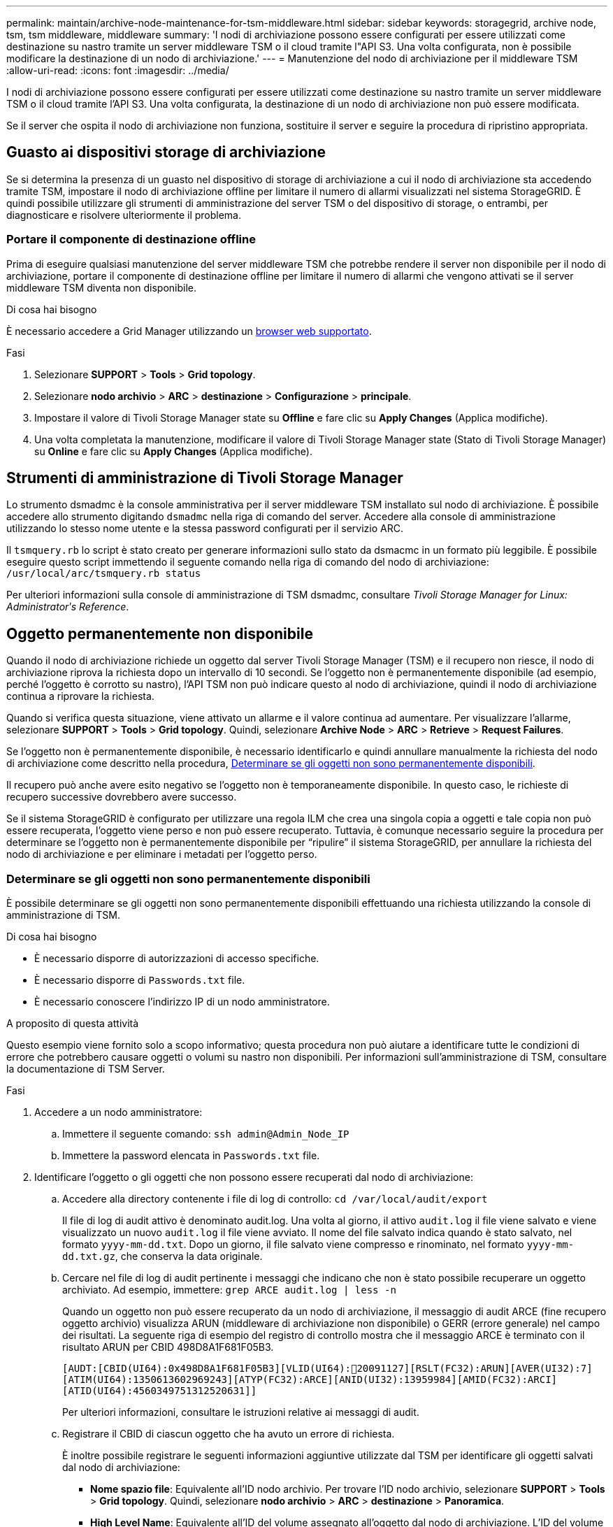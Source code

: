 ---
permalink: maintain/archive-node-maintenance-for-tsm-middleware.html 
sidebar: sidebar 
keywords: storagegrid, archive node, tsm, tsm middleware, middleware 
summary: 'I nodi di archiviazione possono essere configurati per essere utilizzati come destinazione su nastro tramite un server middleware TSM o il cloud tramite l"API S3. Una volta configurata, non è possibile modificare la destinazione di un nodo di archiviazione.' 
---
= Manutenzione del nodo di archiviazione per il middleware TSM
:allow-uri-read: 
:icons: font
:imagesdir: ../media/


[role="lead"]
I nodi di archiviazione possono essere configurati per essere utilizzati come destinazione su nastro tramite un server middleware TSM o il cloud tramite l'API S3. Una volta configurata, la destinazione di un nodo di archiviazione non può essere modificata.

Se il server che ospita il nodo di archiviazione non funziona, sostituire il server e seguire la procedura di ripristino appropriata.



== Guasto ai dispositivi storage di archiviazione

Se si determina la presenza di un guasto nel dispositivo di storage di archiviazione a cui il nodo di archiviazione sta accedendo tramite TSM, impostare il nodo di archiviazione offline per limitare il numero di allarmi visualizzati nel sistema StorageGRID. È quindi possibile utilizzare gli strumenti di amministrazione del server TSM o del dispositivo di storage, o entrambi, per diagnosticare e risolvere ulteriormente il problema.



=== Portare il componente di destinazione offline

Prima di eseguire qualsiasi manutenzione del server middleware TSM che potrebbe rendere il server non disponibile per il nodo di archiviazione, portare il componente di destinazione offline per limitare il numero di allarmi che vengono attivati se il server middleware TSM diventa non disponibile.

.Di cosa hai bisogno
È necessario accedere a Grid Manager utilizzando un xref:../admin/web-browser-requirements.adoc[browser web supportato].

.Fasi
. Selezionare *SUPPORT* > *Tools* > *Grid topology*.
. Selezionare *nodo archivio* > *ARC* > *destinazione* > *Configurazione* > *principale*.
. Impostare il valore di Tivoli Storage Manager state su *Offline* e fare clic su *Apply Changes* (Applica modifiche).
. Una volta completata la manutenzione, modificare il valore di Tivoli Storage Manager state (Stato di Tivoli Storage Manager) su *Online* e fare clic su *Apply Changes* (Applica modifiche).




== Strumenti di amministrazione di Tivoli Storage Manager

Lo strumento dsmadmc è la console amministrativa per il server middleware TSM installato sul nodo di archiviazione. È possibile accedere allo strumento digitando `dsmadmc` nella riga di comando del server. Accedere alla console di amministrazione utilizzando lo stesso nome utente e la stessa password configurati per il servizio ARC.

Il `tsmquery.rb` lo script è stato creato per generare informazioni sullo stato da dsmacmc in un formato più leggibile. È possibile eseguire questo script immettendo il seguente comando nella riga di comando del nodo di archiviazione: `/usr/local/arc/tsmquery.rb status`

Per ulteriori informazioni sulla console di amministrazione di TSM dsmadmc, consultare _Tivoli Storage Manager for Linux: Administratorʹs Reference_.



== Oggetto permanentemente non disponibile

Quando il nodo di archiviazione richiede un oggetto dal server Tivoli Storage Manager (TSM) e il recupero non riesce, il nodo di archiviazione riprova la richiesta dopo un intervallo di 10 secondi. Se l'oggetto non è permanentemente disponibile (ad esempio, perché l'oggetto è corrotto su nastro), l'API TSM non può indicare questo al nodo di archiviazione, quindi il nodo di archiviazione continua a riprovare la richiesta.

Quando si verifica questa situazione, viene attivato un allarme e il valore continua ad aumentare. Per visualizzare l'allarme, selezionare *SUPPORT* > *Tools* > *Grid topology*. Quindi, selezionare *Archive Node* > *ARC* > *Retrieve* > *Request Failures*.

Se l'oggetto non è permanentemente disponibile, è necessario identificarlo e quindi annullare manualmente la richiesta del nodo di archiviazione come descritto nella procedura, <<determining_objects_permanently_unavailable,Determinare se gli oggetti non sono permanentemente disponibili>>.

Il recupero può anche avere esito negativo se l'oggetto non è temporaneamente disponibile. In questo caso, le richieste di recupero successive dovrebbero avere successo.

Se il sistema StorageGRID è configurato per utilizzare una regola ILM che crea una singola copia a oggetti e tale copia non può essere recuperata, l'oggetto viene perso e non può essere recuperato. Tuttavia, è comunque necessario seguire la procedura per determinare se l'oggetto non è permanentemente disponibile per "`ripulire`" il sistema StorageGRID, per annullare la richiesta del nodo di archiviazione e per eliminare i metadati per l'oggetto perso.



=== Determinare se gli oggetti non sono permanentemente disponibili

È possibile determinare se gli oggetti non sono permanentemente disponibili effettuando una richiesta utilizzando la console di amministrazione di TSM.

.Di cosa hai bisogno
* È necessario disporre di autorizzazioni di accesso specifiche.
* È necessario disporre di `Passwords.txt` file.
* È necessario conoscere l'indirizzo IP di un nodo amministratore.


.A proposito di questa attività
Questo esempio viene fornito solo a scopo informativo; questa procedura non può aiutare a identificare tutte le condizioni di errore che potrebbero causare oggetti o volumi su nastro non disponibili. Per informazioni sull'amministrazione di TSM, consultare la documentazione di TSM Server.

.Fasi
. Accedere a un nodo amministratore:
+
.. Immettere il seguente comando: `ssh admin@Admin_Node_IP`
.. Immettere la password elencata in `Passwords.txt` file.


. Identificare l'oggetto o gli oggetti che non possono essere recuperati dal nodo di archiviazione:
+
.. Accedere alla directory contenente i file di log di controllo: `cd /var/local/audit/export`
+
Il file di log di audit attivo è denominato audit.log. Una volta al giorno, il attivo `audit.log` il file viene salvato e viene visualizzato un nuovo `audit.log` il file viene avviato. Il nome del file salvato indica quando è stato salvato, nel formato `yyyy-mm-dd.txt`. Dopo un giorno, il file salvato viene compresso e rinominato, nel formato `yyyy-mm-dd.txt.gz`, che conserva la data originale.

.. Cercare nel file di log di audit pertinente i messaggi che indicano che non è stato possibile recuperare un oggetto archiviato. Ad esempio, immettere: `grep ARCE audit.log | less -n`
+
Quando un oggetto non può essere recuperato da un nodo di archiviazione, il messaggio di audit ARCE (fine recupero oggetto archivio) visualizza ARUN (middleware di archiviazione non disponibile) o GERR (errore generale) nel campo dei risultati. La seguente riga di esempio del registro di controllo mostra che il messaggio ARCE è terminato con il risultato ARUN per CBID 498D8A1F681F05B3.

+
[listing]
----
[AUDT:[CBID(UI64):0x498D8A1F681F05B3][VLID(UI64):20091127][RSLT(FC32):ARUN][AVER(UI32):7]
[ATIM(UI64):1350613602969243][ATYP(FC32):ARCE][ANID(UI32):13959984][AMID(FC32):ARCI]
[ATID(UI64):4560349751312520631]]
----
+
Per ulteriori informazioni, consultare le istruzioni relative ai messaggi di audit.

.. Registrare il CBID di ciascun oggetto che ha avuto un errore di richiesta.
+
È inoltre possibile registrare le seguenti informazioni aggiuntive utilizzate dal TSM per identificare gli oggetti salvati dal nodo di archiviazione:

+
*** *Nome spazio file*: Equivalente all'ID nodo archivio. Per trovare l'ID nodo archivio, selezionare *SUPPORT* > *Tools* > *Grid topology*. Quindi, selezionare *nodo archivio* > *ARC* > *destinazione* > *Panoramica*.
*** *High Level Name*: Equivalente all'ID del volume assegnato all'oggetto dal nodo di archiviazione. L'ID del volume assume la forma di una data (ad esempio, `20091127`), e viene registrato come VLID dell'oggetto nei messaggi di audit dell'archivio.
*** *Nome livello basso*: Equivalente al CBID assegnato a un oggetto dal sistema StorageGRID.


.. Disconnettersi dalla shell dei comandi: `exit`


. Controllare il server TSM per verificare se gli oggetti identificati al punto 2 non sono permanentemente disponibili:
+
.. Accedere alla console di amministrazione del server TSM: `dsmadmc`
+
Utilizzare il nome utente amministrativo e la password configurati per il servizio ARC. Immettere il nome utente e la password in Grid Manager. Per visualizzare il nome utente, selezionare *SUPPORT* > *Tools* > *Grid topology*. Quindi, selezionare *Archive Node* > *ARC* > *Target* > *Configuration*.)

.. Determinare se l'oggetto non è permanentemente disponibile.
+
Ad esempio, è possibile cercare nel registro attività TSM un errore di integrità dei dati per quell'oggetto. Nell'esempio seguente viene illustrata una ricerca nel registro delle attività per il giorno precedente di un oggetto con CBID `498D8A1F681F05B3`.

+
[listing]
----
> query actlog begindate=-1 search=276C14E94082CC69
12/21/2008 05:39:15 ANR0548W Retrieve or restore
failed for session 9139359 for node DEV-ARC-20 (Bycast ARC)
processing file space /19130020 4 for file /20081002/
498D8A1F681F05B3 stored as Archive - data
integrity error detected. (SESSION: 9139359)
>
----
+
A seconda della natura dell'errore, il CBID potrebbe non essere registrato nel log delle attività del TSM. Potrebbe essere necessario cercare altri errori TSM nel registro durante il periodo di errore della richiesta.

.. Se un intero nastro non è disponibile in modo permanente, identificare i CBID per tutti gli oggetti memorizzati su quel volume: `query content TSM_Volume_Name`
+
dove `TSM_Volume_Name` È il nome TSM del nastro non disponibile. Di seguito viene riportato un esempio dell'output di questo comando:

+
[listing]
----
 > query content TSM-Volume-Name
Node Name     Type Filespace  FSID Client's Name for File Name
------------- ---- ---------- ---- ----------------------------
DEV-ARC-20    Arch /19130020  216  /20081201/ C1D172940E6C7E12
DEV-ARC-20    Arch /19130020  216  /20081201/ F1D7FBC2B4B0779E
----
+
Il `Client’s Name for File Name` È uguale all'ID del volume del nodo di archiviazione (o TSM "`high level name`") seguito dal CBID dell'oggetto (o TSM "`low level name`"). Ovvero, il `Client’s Name for File Name` prende la forma `/Archive Node volume ID /CBID`. Nella prima riga dell'output di esempio, il `Client’s Name for File Name` è `/20081201/ C1D172940E6C7E12`.

+
Ricordate anche che il `Filespace` È l'ID del nodo del nodo di archiviazione.

+
Per annullare la richiesta di recupero, sono necessari il CBID di ciascun oggetto memorizzato nel volume e l'ID del nodo del nodo di archiviazione.



. Per ogni oggetto non disponibile in modo permanente, annullare la richiesta di recupero ed emettere un comando per informare il sistema StorageGRID che la copia dell'oggetto è stata persa:
+

IMPORTANT: Utilizzare la console ADE con cautela. Se la console non viene utilizzata correttamente, è possibile interrompere le operazioni di sistema e danneggiare i dati. Immettere i comandi con attenzione e utilizzare solo i comandi descritti in questa procedura.

+
.. Se non si è già connessi al nodo di archiviazione, effettuare l'accesso come segue:
+
... Immettere il seguente comando: `ssh admin@_grid_node_IP_`
... Immettere la password elencata in `Passwords.txt` file.
... Immettere il seguente comando per passare a root: `su -`
... Immettere la password elencata in `Passwords.txt` file.


.. Accedere alla console ADE del servizio ARC: `telnet localhost 1409`
.. Annullare la richiesta per l'oggetto: `/proc/BRTR/cancel -c CBID`
+
dove `CBID` È l'identificativo dell'oggetto che non può essere recuperato dal TSM.

+
Se le sole copie dell'oggetto sono su nastro, la richiesta "`recupero in blocco`" viene annullata con un messaggio "`1 Requests Cancelled`". Se nel sistema sono presenti copie dell'oggetto, il recupero dell'oggetto viene elaborato da un modulo diverso, in modo che la risposta al messaggio sia "`0 requests Cancelled`" (0 richieste annullate).

.. Eseguire un comando per notificare al sistema StorageGRID che una copia dell'oggetto è stata persa e che è necessario eseguire un'altra copia: `/proc/CMSI/Object_Lost CBID node_ID`
+
dove `CBID` È l'identificatore dell'oggetto che non può essere recuperato dal server TSM, e. `node_ID` È l'ID nodo del nodo di archiviazione in cui il recupero non è riuscito.

+
Immettere un comando separato per ogni copia di oggetto persa: L'immissione di un intervallo di CBID non è supportata.

+
Nella maggior parte dei casi, il sistema StorageGRID inizia immediatamente a creare copie aggiuntive dei dati degli oggetti per garantire che venga rispettato il criterio ILM del sistema.

+
Tuttavia, se la regola ILM dell'oggetto specifica che è stata eseguita una sola copia e che tale copia è stata persa, l'oggetto non può essere recuperato. In questo caso, eseguire il `Object_Lost` Il comando rimuove i metadati dell'oggetto perso dal sistema StorageGRID.

+
Quando il `Object_Lost` il comando viene completato correttamente e viene visualizzato il seguente messaggio:

+
[listing]
----
CLOC_LOST_ANS returned result ‘SUCS’
----
+

NOTE: Il `/proc/CMSI/Object_Lost` Il comando è valido solo per gli oggetti persi memorizzati nei nodi di archiviazione.

.. Uscire dalla console ADE: `exit`
.. Disconnettersi dal nodo di archiviazione: `exit`


. Reimpostare il valore di Request Failures (errori richiesta) nel sistema StorageGRID:
+
.. Accedere a *nodo archivio* > *ARC* > *Recupera* > *Configurazione* e selezionare *Reset Request Failure Count*.
.. Fare clic su *Applica modifiche*.




.Informazioni correlate
xref:../admin/index.adoc[Amministrare StorageGRID]

xref:../audit/index.adoc[Esaminare i registri di audit]
